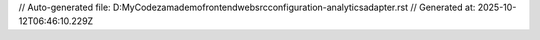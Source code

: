 // Auto-generated file: D:\MyCode\zama\demo\frontend\web\src\configuration-analytics\adapter.rst
// Generated at: 2025-10-12T06:46:10.229Z